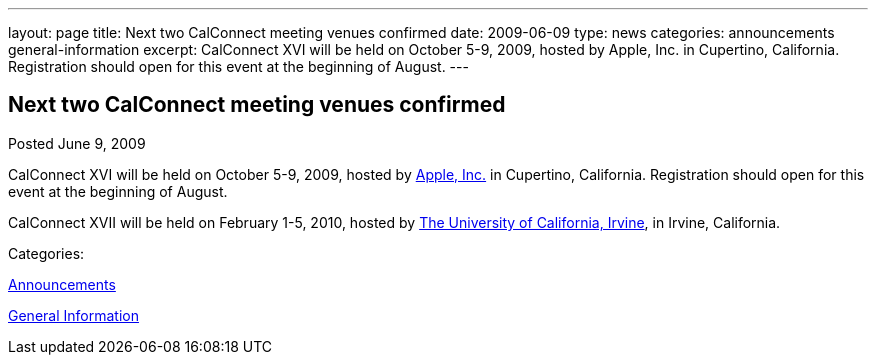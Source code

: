 ---
layout: page
title: Next two CalConnect meeting venues confirmed
date: 2009-06-09
type: news
categories: announcements general-information
excerpt: CalConnect XVI will be held on October 5-9, 2009, hosted by Apple, Inc. in Cupertino, California. Registration should open for this event at the beginning of August.
---

== Next two CalConnect meeting venues confirmed

[[node-336]]
Posted June 9, 2009 

CalConnect XVI will be held on October 5-9, 2009, hosted by http://www.apple.com[Apple, Inc.] in Cupertino, California. Registration should open for this event at the beginning of August.

CalConnect XVII will be held on February 1-5, 2010, hosted by http://www.uci.edu[The University of California, Irvine], in Irvine, California. &nbsp;



Categories:&nbsp;

link:/news/announcements[Announcements]

link:/news/general-information[General Information]


